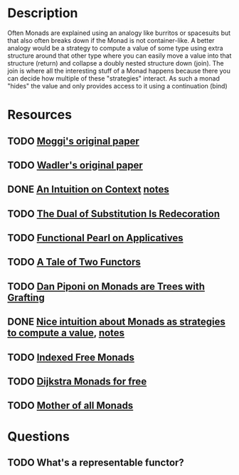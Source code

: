 * Description
Often Monads are explained using an analogy like burritos or spacesuits but that also often breaks down if the Monad is not container-like. 
A better analogy would be a strategy to compute a value of some type using extra structure around that other type where you can easily move a value into that structure (return) and collapse a doubly nested structure down (join). The join is where all the interesting stuff of a Monad happens because there you can decide how multiple of these "strategies" interact.
As such a monad "hides" the value and only provides access to it using a continuation (bind)
* Resources
** TODO [[https://core.ac.uk/download/pdf/21173011.pdf][Moggi's original paper]]
** TODO [[file:~/Documents/Compsci/papers/Monads%20for%20Functional%20Programming.pdf][Wadler's original paper]]
** DONE [[https://www.parsonsmatt.org/2015/11/24/an_intuition_on_context.html][An Intuition on Context]] [[file:playground/src/intuition-on-context.lhs::>%20{-#%20LANGUAGE%20TypeOperators,%20GeneralizedNewtypeDeriving%20#-}][notes]]
** TODO [[https://www.ioc.ee/~tarmo/papers/sfp01-book.pdf][The Dual of Substitution Is Redecoration]]
** TODO [[http://strictlypositive.org/Idiom.pdf][Functional Pearl on Applicatives]]
** TODO [[https://www.reddit.com/r/haskell/comments/epk6e2/a_tale_of_two_functors_or_how_i_learned_to_stop/femd7no/][A Tale of Two Functors]]
** TODO [[https://github.com/Mzk-Levi/texts/blob/master/Monads%2520are%2520Trees%2520with%2520Grafting.pdf][Dan Piponi on Monads are Trees with Grafting]]
** DONE [[https://stackoverflow.com/questions/11234632/monads-with-join-instead-of-bind][Nice intuition about Monads as strategies to compute a value]], [[file:playground/src/monad.lhs::>%20module%20MonadIntuition%20where][notes]]
** TODO [[https://ocharles.org.uk/blog/posts/2013-11-24-using-indexed-free-monads-to-quickcheck-json.html][Indexed Free Monads]]
** TODO [[http://www.cs.umd.edu/~aseem/dm4free.pdf][Dijkstra Monads for free]]
** TODO [[http://blog.sigfpe.com/2008/12/mother-of-all-monads.html][Mother of all Monads]]
* Questions
** TODO What's a representable functor?
